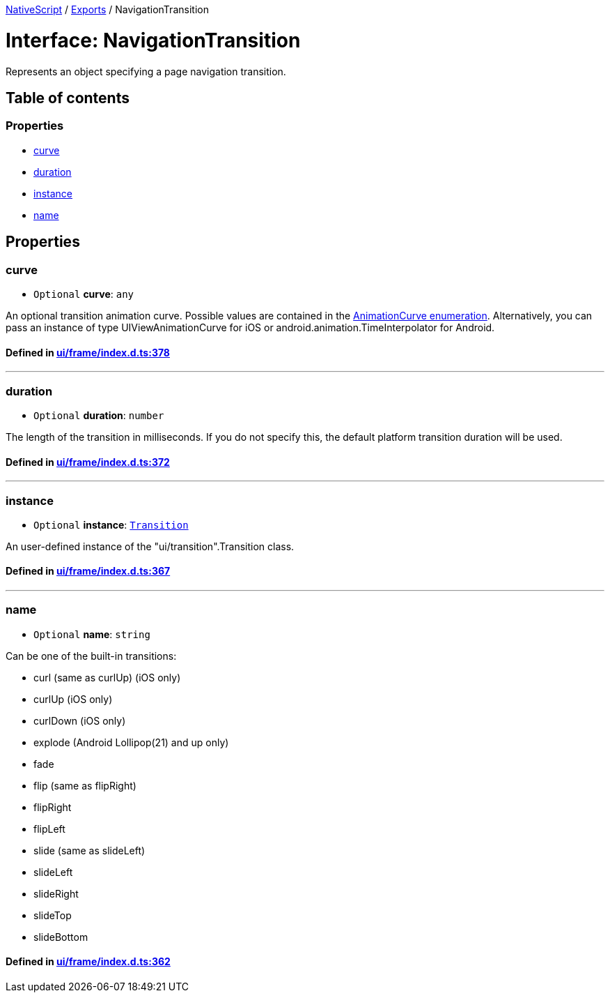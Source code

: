 

xref:../README.adoc[NativeScript] / xref:../modules.adoc[Exports] / NavigationTransition

= Interface: NavigationTransition

Represents an object specifying a page navigation transition.

== Table of contents

=== Properties

* link:NavigationTransition.md#curve[curve]
* link:NavigationTransition.md#duration[duration]
* link:NavigationTransition.md#instance[instance]
* link:NavigationTransition.md#name[name]

== Properties

[#curve]
=== curve

• `Optional` *curve*: `any`

An optional transition animation curve.
Possible values are contained in the https://docs.nativescript.org/api-reference/modules/_ui_enums_.animationcurve.html[AnimationCurve enumeration].
Alternatively, you can pass an instance of type UIViewAnimationCurve for iOS or android.animation.TimeInterpolator for Android.

==== Defined in https://github.com/NativeScript/NativeScript/blob/02d4834bd/packages/core/ui/frame/index.d.ts#L378[ui/frame/index.d.ts:378]

'''

[#duration]
=== duration

• `Optional` *duration*: `number`

The length of the transition in milliseconds.
If you do not specify this, the default platform transition duration will be used.

==== Defined in https://github.com/NativeScript/NativeScript/blob/02d4834bd/packages/core/ui/frame/index.d.ts#L372[ui/frame/index.d.ts:372]

'''

[#instance]
=== instance

• `Optional` *instance*: xref:../classes/Transition.adoc[`Transition`]

An user-defined instance of the "ui/transition".Transition class.

==== Defined in https://github.com/NativeScript/NativeScript/blob/02d4834bd/packages/core/ui/frame/index.d.ts#L367[ui/frame/index.d.ts:367]

'''

[#name]
=== name

• `Optional` *name*: `string`

Can be one of the built-in transitions:

* curl (same as curlUp) (iOS only)
* curlUp (iOS only)
* curlDown (iOS only)
* explode (Android Lollipop(21) and up only)
* fade
* flip (same as flipRight)
* flipRight
* flipLeft
* slide (same as slideLeft)
* slideLeft
* slideRight
* slideTop
* slideBottom

==== Defined in https://github.com/NativeScript/NativeScript/blob/02d4834bd/packages/core/ui/frame/index.d.ts#L362[ui/frame/index.d.ts:362]
